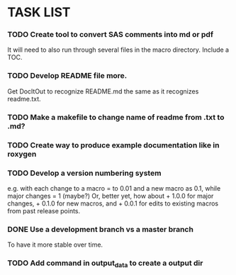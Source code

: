 * TASK LIST

*** TODO Create tool to convert SAS comments into md or pdf
    It will need to also run through several files in
    the macro directory. Include a TOC.

*** TODO Develop README file more.  
    Get DocItOut to recognize README.md the same as it recognizes
    readme.txt.
*** TODO Make a makefile to change name of readme from .txt to .md?
*** TODO Create way to produce example documentation like in roxygen 
*** TODO Develop a version numbering system
    e.g. with each change to a macro = to 0.01 and a new macro as 0.1,
    while major changes = 1 (maybe?)
    Or, better yet, how about + 1.0.0 for major changes, + 0.1.0 for
    new macros, and + 0.0.1 for edits to existing macros from past
    release points.
*** DONE Use a development branch vs a master branch 
    CLOSED: [2014-08-12 Tue 13:21]
    To have it more stable over time.
*** TODO Add command in output_data to create a output dir
